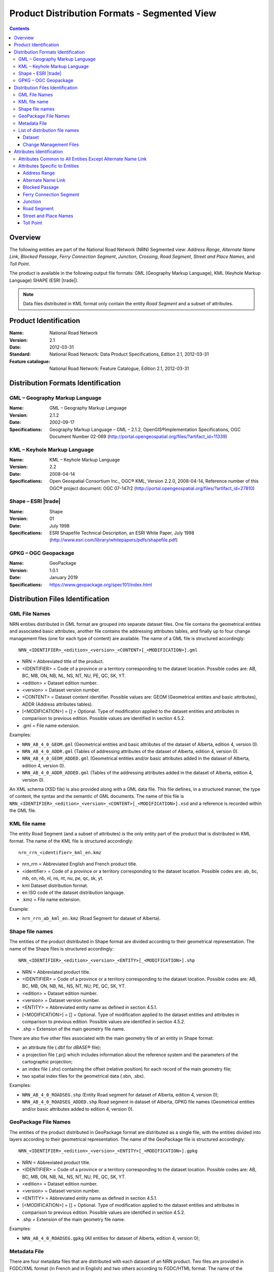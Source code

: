 *********************************************
Product Distribution Formats - Segmented View
*********************************************

.. include :: <isonum.txt>

.. contents::
   :depth: 3

Overview
========

The following entities are part of the National Road Network (NRN) Segmented view: 
*Address Range*, *Alternate Name Link*, *Blocked Passage*, *Ferry Connection Segment*, 
*Junction*, *Crossing*, *Road Segment*, *Street and Place Names*, and *Toll Point*.

The product is available in the following output file formats: GML (Geography Markup 
Language), KML (Keyhole Markup Language) SHAPE (ESRI |trade|).

.. note:: 
    Data files distributed in KML format only contain the entity *Road Segment* and a subset 
    of attributes.

Product Identification
======================

:Name: National Road Network
:Version: 2.1
:Date: 2012-03-31
:Standard: National Road Network: Data Product Specifications, Edition 2.1, 2012-03-31
:Feature catalogue: National Road Network: Feature Catalogue, Edition 2.1, 2012-03-31

Distribution Formats Identification
===================================

GML – Geography Markup Language
-------------------------------

:Name: GML – Geography Markup Language
:Version: 2.1.2
:Date: 2002-09-17
:Specifications: Geography Markup Language – GML – 2.1.2, OpenGIS®Implementation Specifications, 
    OGC Document Number 02-069 (http://portal.opengeospatial.org/files/?artifact_id=11339)
 
KML – Keyhole Markup Language
-----------------------------

:Name: KML – Keyhole Markup Language
:Version: 2.2
:Date: 2008-04-14
:Specifications: Open Geospatial Consortium Inc., OGC® KML, Version 2.2.0, 2008-04-14, 
    Reference number of this OGC® project document: OGC 07-147r2 
    (http://portal.opengeospatial.org/files/?artifact_id=27810)

Shape – ESRI |trade|
--------------------

:Name: Shape
:Version: 01
:Date: July 1998
:Specifications: ESRI Shapefile Technical Description, an ESRI White Paper, July 1998 
    (http://www.esri.com/library/whitepapers/pdfs/shapefile.pdf)
 
GPKG – OGC Geopackage
---------------------

:Name: GeoPackage
:Version: 1.0.1
:Date: January 2019
:Specifications: https://www.geopackage.org/spec101/index.html

Distribution Files Identification
=================================

GML File Names
--------------

NRN entities distributed in GML format are grouped into separate dataset files. One file 
contains the geometrical entities and associated basic attributes, another file contains 
the addressing attributes tables, and finally up to four change management files (one for 
each type of content) are available. The name of a GML file is structured accordingly::

    NRN_<IDENTIFIER>_<edition>_<version>_<CONTENT>[_<MODIFICATION>].gml

* NRN = Abbreviated title of the product.
* <IDENTIFIER> = Code of a province or a territory corresponding to the dataset location. 
  Possible codes are: AB, BC, MB, ON, NB, NL, NS, NT, NU, PE, QC, SK, YT.
* <edition> = Dataset edition number.
* <version> = Dataset version number.
* <CONTENT> = Dataset content identifier. Possible values are: GEOM (Geometrical entities and 
  basic attributes), ADDR (Address attributes tables).
* [<MODIFICATION>] = [] = Optional. Type of modification applied to the dataset entities and 
  attributes in comparison to previous edition. Possible values are identified in section 4.5.2.
* .gml = File name extension.

Examples:

* ``NRN_AB_4_0_GEOM.gml`` (Geometrical entities and basic attributes of the dataset of Alberta, 
  edition 4, version 0).
* ``NRN_AB_4_0_ADDR.gml`` (Tables of addressing attributes of the dataset of Alberta, edition 4, 
  version 0).
* ``NRN_AB_4_0_GEOM_ADDED.gml`` (Geometrical entities and/or basic attributes added in the 
  dataset of Alberta, edition 4, version 0).
* ``NRN_AB_4_0_ADDR_ADDED.gml`` (Tables of the addressing attributes added in the dataset of 
  Alberta, edition 4, version 0).

An XML schema (XSD file) is also provided along with a GML data file. This file defines, 
in a structured manner, the type of content, the syntax and the semantic of GML documents. 
The name of this file is ``NRN_<IDENTIFIER>_<edition>_<version>_<CONTENT>[_<MODIFICATION>].xsd`` 
and a reference is recorded within the GML file.

KML file name
-------------

The entity Road Segment (and a subset of attributes) is the only entity part of the product 
that is distributed in KML format. The name of the KML file is structured accordingly::

    nrn_rrn_<identifier>_kml_en.kmz

* nrn_rrn = Abbreviated English and French product title.
* <identifier> = Code of a province or a territory corresponding to the dataset location. Possible codes are: ab, bc, mb, on, nb, nl, ns, nt, nu, pe, qc, sk, yt.
* kml Dataset distribution format.
* en ISO code of the dataset distribution language.
* .kmz = File name extension.

Example:

* ``nrn_rrn_ab_kml_en.kmz`` (Road Segment for dataset of Alberta).

Shape file names
----------------

The entities of the product distributed in Shape format are divided according to their 
geometrical representation. The name of the Shape files is structured accordingly::

    NRN_<IDENTIFIER>_<edition>_<version>_<ENTITY>[_<MODIFICATION>].shp

* NRN = Abbreviated product title.
* <IDENTIFIER> = Code of a province or a territory corresponding to the dataset location. 
  Possible codes are: AB, BC, MB, ON, NB, NL, NS, NT, NU, PE, QC, SK, YT.
* <edition> = Dataset edition number.
* <version> = Dataset version number.
* <ENTITY> = Abbreviated entity name as defined in section 4.5.1.
* [<MODIFICATION>] = [] = Optional. Type of modification applied to the dataset entities and 
  attributes in comparison to previous edition. Possible values are identified in section 4.5.2.
* .shp = Extension of the main geometry file name.

There are also five other files associated with the main geometry file of an entity in Shape 
format:

* an attribute file (.dbf for dBASE® file);
* a projection file (.prj) which includes information about the reference system and the 
  parameters of the cartographic projection;
* an index file (.shx) containing the offset (relative position) for each record of the main 
  geometry file;
* two spatial index files for the geometrical data (.sbn, .sbx).

Examples:

* ``NRN_AB_4_0_ROADSEG.shp`` (Entity Road segment for dataset of Alberta, edition 4, version 0);
* ``NRN_AB_4_0_ROADSEG_ADDED.shp`` Road segment in dataset of Alberta, GPKG file names
  (Geometrical entities and/or basic attributes added to edition 4, version 0).

GeoPackage File Names
---------------------

The entities of the product distributed in GeoPackage format are distributed as a single file, 
with the entities divided into layers according to their geometrical representation. The name 
of the GeoPackage file is structured accordingly::

    NRN_<IDENTIFIER>_<edition>_<version>_<ENTITY>[_<MODIFICATION>].gpkg

* NRN = Abbreviated product title.
* <IDENTIFIER> = Code of a province or a territory corresponding to the dataset location. 
  Possible codes are: AB, BC, MB, ON, NB, NL, NS, NT, NU, PE, QC, SK, YT.
* <edition> = Dataset edition number.
* <version> = Dataset version number.
* <ENTITY> = Abbreviated entity name as defined in section 4.5.1.
* [<MODIFICATION>] = [] = Optional. Type of modification applied to the dataset entities and 
  attributes in comparison to previous edition. Possible values are identified in section 4.5.2.
* .shp = Extension of the main geometry file name.

Examples:

* ``NRN_AB_4_0_ROADSEG.gpkg`` (All entities for dataset of Alberta, edition 4, version 0);

Metadata File
-------------

There are four metadata files that are distributed with each dataset of an NRN product. Two 
files are provided in FGDC/XML format (in French and in English) and two others according 
to FGDC/HTML format. The name of the metadata file is structured accordingly::

    nrn_rrn_<identifier>_<edition>_<version>_fgdc_<code language>.<format>

* nrn_rrn = Abbreviated English and French product title.
* <identifier> = Code of a province or a territory corresponding to the dataset location. 
  Possible codes are: ab, bc, mb, on, nb, nl, ns, nt, nu, pe, qc, sk, yt.
* <edition> = Dataset edition number.
* <version> = Dataset version number.
* fgdc = Metadata file format according to CSDGM standard of the Federal Geographic Data 
  Committee (FGDC).
* <code language> = Metadata ISO code language written in lowercase: fr (French), en (English).
* <format> = File name extension (xml or html).

Examples:

* ``nrn_rrn_ab_4_0_fgdc_en.xml`` (English metadata file for dataset of Alberta, edition 4, 
  version 0 in FGDC/XML format)
* ``nrn_rrn_ab_4_0_fgdc_fr.html`` (French metadata file for dataset of Alberta, edition 4, 
  version 0 in FGDC/HTML format)

List of distribution file names
-------------------------------

The NRN product is comprised of two types of datasets: a file that contains up to date 
(actualized) data (e.g. that has been updated) and a file containing the modifications 
(differences) applied to the previous edition of the dataset.

Dataset
^^^^^^^

The name of a file in GML format is NRN_<IDENTIFER>_<edition>_<version>_<CONTENT>. The 
name of a file in Shape format is NRN_<IDENTIFER>_<edition>_<version>_<ENTITY>. The 
extension of the file name corresponds to the distribution format.

+--------------------------+------------------------+-----------------+----------+
| Feature catalogue        | GML/KML* Entity        | Shape File name | Type     |
| Entity name              | name                   | (``<entity>``)  |          |
+==========================+========================+=================+==========+
| Address Range            | AddressRange           | ADDRANGE        | Table ** |
+--------------------------+------------------------+-----------------+----------+
| Alternate Name Link      | AlternateNameLink      | ALTNAMLINK      | Table ** |
+--------------------------+------------------------+-----------------+----------+
| Blocked Passage          | BlockedPassage         | BLKPASSAGE      | Point    |
+--------------------------+------------------------+-----------------+----------+
| Ferry Connection Segment | FerryConnectionSegment | FERRYSEG        | Line     |
+--------------------------+------------------------+-----------------+----------+
| Junction                 | Junction               | JUNCTION        | Point    |
+--------------------------+------------------------+-----------------+----------+
| Road Segment             | RoadSegment *          | ROADSEG         | Line     |
+--------------------------+------------------------+-----------------+----------+
| Street and Place Names   | StreetPlaceNames       | STRPLANAME      | Table ** |
+--------------------------+------------------------+-----------------+----------+
| Toll Point               | TollPoint              | TOLLPOINT       | Point    |
+--------------------------+------------------------+-----------------+----------+

\* KML content (simplified version of the dataset)

\** Attributes file (.dbf) in Shape format and entities without geometry in GML format.

Change Management Files
^^^^^^^^^^^^^^^^^^^^^^^

Change management consists in identifying the effects of an addition, confirmation, 
retirement and modification of the objects (geometry and/or attribute) between two 
consecutive dataset editions. A data file is produced for each effect type. The name of 
the file in GML format is ``NRN_<IDENTIFIER>_<edition>_<version>_<CONTENT>_<MODIFICATION>`` 
and in Shape format is ``NRN_<IDENTIFIER>_<edition>_<version>_<ENTITY>_<MODIFICATION>``. The 
extension of the file name corresponds to the distribution format.

+-------------------+---------------------------+-----------------------------+
| Change management | GML File name             | Shape File name             |
| Effect name       | (<MODIFICATION>)          | (<MODIFICATION>)            |
+===================+===========================+=============================+
| Added             | <GML File Name>_ADDED     | <Shape File Name>_ADDED     |
+-------------------+---------------------------+-----------------------------+
| Confirmed         | <GML File Name>_CONFIRMED | <Shape File Name>_CONFIRMED |
+-------------------+---------------------------+-----------------------------+
| Modified          | <GML File Name>_MODIFIED  | <Shape File Name>_MODIFIED  |
+-------------------+---------------------------+-----------------------------+
| Retired           | <GML File Name>_RETIRED   | <Shape File Name>_RETIRED   |
+-------------------+---------------------------+-----------------------------+

A readme text file named: ``README_<IDENTIFIER>.txt`` that identifies the method used for the 
*follow-up of the geometrical modifications* is provided with the dataset.

Attributes Identification
=========================

The attributes common to all entities of the NRN product are listed in the first table. The 
attributes specific to each entity are presented in the following subsection.

The data type for all distribution formats is either: C(c) for character or N(n,d) for 
number (c = number of characters, n = total number of digits, d = number of digits in 
decimal).

Attributes Common to All Entities Except Alternate Name Link
------------------------------------------------------------

+------------------------+----------------------+-----------------+-----------+
| Feature Catalogue      | GML Attribute        | Shape Attribute | Shape     |
| Attribute Name         | Name                 | Name            | Data Type |
+========================+======================+=================+===========+
| Acquisition Technique  | acquisitionTechnique | ACQTECH         | C(23)     |
+------------------------+----------------------+-----------------+-----------+
| Coverage               | metadataCoverage     | METACOVER       | C(8)      |
+------------------------+----------------------+-----------------+-----------+
| Creation Date          | creationDate         | CREDATE         | C(8)      |
+------------------------+----------------------+-----------------+-----------+
| Dataset Name           | datasetName          | DATASETNAME     | C(25)     |
+------------------------+----------------------+-----------------+-----------+
| Planimetric Accuracy   | planimetricAccuracy  | ACCURACY        | N(4,0)    |
+------------------------+----------------------+-----------------+-----------+
| Provider               | provider             | PROVIDER        | C(24)     |
+------------------------+----------------------+-----------------+-----------+
| Revision Date          | revisionDate         | REVDATE         | C(8)      |
+------------------------+----------------------+-----------------+-----------+
| Standard Version       | standardVersion      | SPECVERS        | C(10)     |
+------------------------+----------------------+-----------------+-----------+

Attributes Specific to Entities
-------------------------------

Address Range
^^^^^^^^^^^^^

+-----------------------------------------+-------------------------------+-----------------+-----------+
| Feature Catalogue                       | GML Attribute                 | Shape Attribute | Shape     |
| Attribute Name                          | Name                          | Name            | Data Type |
+=========================================+===============================+=================+===========+
| Alternate Street Name NID (left, right) | left_AlternateStreetNameNid   | L_ALTNANID      | C(32)     |
+                                         +-------------------------------+-----------------+-----------+
|                                         | right_AlternateStreetNameNid  | R_ALTNANID      | C(32)     |
+-----------------------------------------+-------------------------------+-----------------+-----------+
| Digitizing Direction Flag (left, right) | left_DigitizingDirectionFlag  | L_DIGDIRFG      | C(18)     |
+                                         +-------------------------------+-----------------+-----------+
|                                         | right_DigitizingDirectionFlag | R_DIGDIRFG      | C(18)     |
+-----------------------------------------+-------------------------------+-----------------+-----------+
| First House Number (left, right)        | left_FirstHouseNumber         | L_HNUMF         | N(9,0)    |
+                                         +-------------------------------+-----------------+-----------+
|                                         | right_FirstHouseNumber        | R_HNUMF         | N(9,0)    |
+-----------------------------------------+-------------------------------+-----------------+-----------+
| First House Number Suffix (left, right) | left_FirstHouseNumberSuffix   | L_HNUMSUFF      | C(10)     |
+                                         +-------------------------------+-----------------+-----------+
|                                         | right_FirstHouseNumberSuffix  | R_HNUMSUFF      | C(10)     |
+-----------------------------------------+-------------------------------+-----------------+-----------+
| First House Number Type (left, right)   | left_FirstHouseNumberType     | L_HNUMTYPE      | C(16)     |
+                                         +-------------------------------+-----------------+-----------+
|                                         | right_FirstHouseNumberType    | R_HNUMTYPE      | C(16)     |
+-----------------------------------------+-------------------------------+-----------------+-----------+
| House Number Structure (left, right)    | left_HouseNumberStructure     | L_HNUMSTR       | C(9)      |
+                                         +-------------------------------+-----------------+-----------+
|                                         | right_HouseNumberStructure    | R_HNUMSTR       | C(9)      |
+-----------------------------------------+-------------------------------+-----------------+-----------+
| Last House Number (left, right)         | left_LastHouseNumber          | L_HNUML         | N(9,0)    |
+                                         +-------------------------------+-----------------+-----------+
|                                         | right_LastHouseNumber         | R_HNUML         | N(9,0)    |
+-----------------------------------------+-------------------------------+-----------------+-----------+
| Last House Number Suffix (left, right)  | left_LastHouseNumberSuffix    | L_HNUMSUFL      | C(10)     |
+                                         +-------------------------------+-----------------+-----------+
|                                         | right_LastHouseNumberSuffix   | R_HNUMSUFL      | C(10)     |
+-----------------------------------------+-------------------------------+-----------------+-----------+
| Last House Number Type (left, right)    | left_LastHouseNumberType      | L_HNUMTYPL      | C(16)     |
+                                         +-------------------------------+-----------------+-----------+
|                                         | right_LastHouseNumberType     | R_HNUMTYPL      | C(16)     |
+-----------------------------------------+-------------------------------+-----------------+-----------+
| NID                                     | nid                           | NID             | C(32)     |
+-----------------------------------------+-------------------------------+-----------------+-----------+
| Official Street Name NID (left, right)  | left_OfficialStreetNameNid    | L_HNUMTYPL      | C(16)     |
+                                         +-------------------------------+-----------------+-----------+
|                                         | right_OfficialStreetNameNid   | R_HNUMTYPL      | C(16)     |
+-----------------------------------------+-------------------------------+-----------------+-----------+
| Reference System Indicator (left, right)| left_ReferenceSystemIndicator | L_HNUMTYPL      | C(16)     |
+                                         +-------------------------------+-----------------+-----------+
|                                         | rght_ReferenceSystemIndicator | R_HNUMTYPL      | C(16)     |
+-----------------------------------------+-------------------------------+-----------------+-----------+

Alternate Name Link
^^^^^^^^^^^^^^^^^^^

+------------------------+----------------------+-----------------+-----------+
| Feature Catalogue      | GML Attribute        | Shape Attribute | Shape     |
| Attribute Name         | Name                 | Name            | Data Type |
+========================+======================+=================+===========+
| Creation Date          | creationDate         | CREDATE         | C(8)      |
+------------------------+----------------------+-----------------+-----------+
| Dataset Name           | datasetName          | DATASETNAM      | C(100)    |
+------------------------+----------------------+-----------------+-----------+
| NID                    | nid                  | NID             | C(32)     |
+------------------------+----------------------+-----------------+-----------+
| Revision Date          | revisionDate         | REVDATE         | C(8)      |
+------------------------+----------------------+-----------------+-----------+
| Standard Version       | standardVersion      | SPECVERS        | C(10)     |
+------------------------+----------------------+-----------------+-----------+
| Street Name NID        | streetNameNid        | STRNAMENID      | C(32)     |
+------------------------+----------------------+-----------------+-----------+

Blocked Passage
^^^^^^^^^^^^^^^

+------------------------+----------------------+-----------------+-----------+
| Feature Catalogue      | GML Attribute        | Shape Attribute | Shape     |
| Attribute Name         | Name                 | Name            | Data Type |
+========================+======================+=================+===========+
| Blocked Passage Type   | blockedPassageType   | BLKPASSTY       | C(17)     |
+------------------------+----------------------+-----------------+-----------+
| NID                    | nid                  | NID             | C(32)     |
+------------------------+----------------------+-----------------+-----------+
| Road Element NID       | roadElementNid       | ROADNID         | C(32)     |
+------------------------+----------------------+-----------------+-----------+

Ferry Connection Segment
^^^^^^^^^^^^^^^^^^^^^^^^

+----------------------------------+----------------------+-----------------+-----------+
| Feature Catalogue                | GML Attribute        | Shape Attribute | Shape     |
| Attribute Name                   | Name                 | Name            | Data Type |
+==================================+======================+=================+===========+
| Closing Period                   | closingPeriod        | CLOSING         | C(7)      |
+----------------------------------+----------------------+-----------------+-----------+
| Ferry Segment ID                 | ferrySegmentId       | FERRYSEGID      | N(9,0)    |
+----------------------------------+----------------------+-----------------+-----------+
| Functional Road Class            | functionlaRoadClass  | ROADCLASS       | C(21)     |
+----------------------------------+----------------------+-----------------+-----------+
| NID                              | nid                  | NID             | C(32)     |
+----------------------------------+----------------------+-----------------+-----------+
| Route Name English (1, 2, 3, 4)  | routeNameEnglish1    | RTENAME1EN      | C(100)    |
+                                  +----------------------+-----------------+-----------+
|                                  | routeNameEnglish2    | RTENAME2EN      | C(100)    |
+                                  +----------------------+-----------------+-----------+
|                                  | routeNameEnglish3    | RTENAME3EN      | C(100)    |
+                                  +----------------------+-----------------+-----------+
|                                  | routeNameEnglish4    | RTENAME4EN      | C(100)    |
+----------------------------------+----------------------+-----------------+-----------+
| Route Name French (1, 2, 3, 4)   | routeNameFrench1     | RTENAME1FR      | C(100)    |
+                                  +----------------------+-----------------+-----------+
|                                  | routeNameFrench2     | RTENAME2FR      | C(100)    |
+                                  +----------------------+-----------------+-----------+
|                                  | routeNameFrench3     | RTENAME3FR      | C(100)    |
+                                  +----------------------+-----------------+-----------+
|                                  | routeNameFrench4     | RTENAME4FR      | C(100)    |
+----------------------------------+----------------------+-----------------+-----------+
| Route Number (1, 2, 3, 4, 5)     | routeNumber1         | RTNUMBER1       | C(10)     |
+                                  +----------------------+-----------------+-----------+
|                                  | routeNumber2         | RTNUMBER2       | C(10)     |
+                                  +----------------------+-----------------+-----------+
|                                  | routeNumber3         | RTNUMBER3       | C(10)     |
+                                  +----------------------+-----------------+-----------+
|                                  | routeNumber4         | RTNUMBER4       | C(10)     |
+----------------------------------+----------------------+-----------------+-----------+

Junction
^^^^^^^^

+------------------------+----------------------+-----------------+-----------+
| Feature Catalogue      | GML Attribute        | Shape Attribute | Shape     |
| Attribute Name         | Name                 | Name            | Data Type |
+========================+======================+=================+===========+
| Exit Number            | exitNumber           | EXITNBR         | C(10)     |
+------------------------+----------------------+-----------------+-----------+
| Junction Type          | junctionType         | JUNCTYPE        | C(12)     |
+------------------------+----------------------+-----------------+-----------+
| NID                    | nid                  | NID             | C(32)     |
+------------------------+----------------------+-----------------+-----------+

Road Segment
^^^^^^^^^^^^

+-----------------------------------------+----------------------------------+-----------------+-----------+
| Feature Catalogue                       | GML Attribute                    | Shape Attribute | Shape     |
| Attribute Name                          | Name                             | Name            | Data Type |
+=========================================+==================================+=================+===========+
| Address Range Digitizing Direction      | left_AddressDirectionFlag *      | L_ADDDIRFG      | C(18)     |
| Flag (left, right)                      +----------------------------------+-----------------+-----------+
|                                         | right_AddressDirectionFlag *     | R_ADDDIRFG      | C(18)     |
+-----------------------------------------+----------------------------------+-----------------+-----------+
| Address Range NID                       | addressRangeNid                  | ADRANGENID      | C(32)     |
+-----------------------------------------+----------------------------------+-----------------+-----------+
| Exit Number                             | closingPeriod                    | CLOSING         | C(32)     |
+-----------------------------------------+----------------------------------+-----------------+-----------+
| Alternate Street Name NID (left, right) | exitNumber                       | EXITNBR         | C(32)     |
+-----------------------------------------+----------------------------------+-----------------+-----------+
| First House Number (left, right)        | left_FirstHouseNumber            | L_HNUMF         | C(30)     |
|                                         +----------------------------------+-----------------+-----------+
|                                         | right_FirstHouseNumber           | R_HNUMF         | C(30)     |
+-----------------------------------------+----------------------------------+-----------------+-----------+
| Functional Road Class                   | functionalRoadClass              | ROADCLASS       | C(21)     |
+-----------------------------------------+----------------------------------+-----------------+-----------+
| Last House Number (left, right)         | left_LastHouseNumber             | L_HNUML         | C(30)     |
|                                         +----------------------------------+-----------------+-----------+
|                                         | right_LastHouseNumber            | R_HNUML         | C(30)     |
+-----------------------------------------+----------------------------------+-----------------+-----------+
| NID                                     | nid *                            | NID             | C(32)     |
+-----------------------------------------+----------------------------------+-----------------+-----------+
| Number Of Lanes                         | numberLanes                      | NBRLANES        | N(4,0)    |
+-----------------------------------------+----------------------------------+-----------------+-----------+
| Official Place Name (left, right)       | left_OfficialPlaceName *         | L_PLACENAM      | C(100)    |
|                                         +----------------------------------+-----------------+-----------+
|                                         | right_OfficialPlaceName *        | R_PLACENAM      | C(100)    |
+-----------------------------------------+----------------------------------+-----------------+-----------+
| Last House Number (left, right)         | left_OfficialStreetNameConcat *  | L_STNAME_C      | C(100)    |
|                                         +----------------------------------+-----------------+-----------+
|                                         | right_OfficialStreetNameConcat * | R_STNAME_C      | C(100)    |
+-----------------------------------------+----------------------------------+-----------------+-----------+
| Paved Road Surface Type                 | pavedRoadSurfaceType             | PAVSURF         | C(8)      |
+-----------------------------------------+----------------------------------+-----------------+-----------+
| Pavement Status                         | pavementStatus                   | PAVSTATUS       | C(7)      |
+-----------------------------------------+----------------------------------+-----------------+-----------+
| Road Jurisdiction                       | roadJurisdiction                 | ROADJURIS       | C(100)    |
+-----------------------------------------+----------------------------------+-----------------+-----------+
| Road Segment ID                         | roadSegmentId                    | ROADSEGID       | N(9,0)    |
+-----------------------------------------+----------------------------------+-----------------+-----------+
| Route Name English (1, 2, 3, 4)         | routeNameEnglish1                | RTENAME1EN      | C(100)    |
+                                         +----------------------------------+-----------------+-----------+
|                                         | routeNameEnglish2                | RTENAME2EN      | C(100)    |
+                                         +----------------------------------+-----------------+-----------+
|                                         | routeNameEnglish3                | RTENAME3EN      | C(100)    |
+                                         +----------------------------------+-----------------+-----------+
|                                         | routeNameEnglish4                | RTENAME4EN      | C(100)    |
+-----------------------------------------+----------------------------------+-----------------+-----------+
| Route Name French (1, 2, 3, 4)          | routeNameFrench1                 | RTENAME1FR      | C(100)    |
+                                         +----------------------------------+-----------------+-----------+
|                                         | routeNameFrench2                 | RTENAME2FR      | C(100)    |
+                                         +----------------------------------+-----------------+-----------+
|                                         | routeNameFrench3                 | RTENAME3FR      | C(100)    |
+                                         +----------------------------------+-----------------+-----------+
|                                         | routeNameFrench4                 | RTENAME4FR      | C(100)    |
+-----------------------------------------+----------------------------------+-----------------+-----------+
| Route Number (1, 2, 3, 4, 5)            | routeNumber1                     | RTNUMBER1       | C(10)     |
+                                         +----------------------------------+-----------------+-----------+
|                                         | routeNumber2                     | RTNUMBER2       | C(10)     |
+                                         +----------------------------------+-----------------+-----------+
|                                         | routeNumber3                     | RTNUMBER3       | C(10)     |
+                                         +----------------------------------+-----------------+-----------+
|                                         | routeNumber4                     | RTNUMBER4       | C(10)     |
+-----------------------------------------+----------------------------------+-----------------+-----------+
| Speed Restrictions                      | speedRestrictions                | SPEED           | N(4,0)    |
+-----------------------------------------+----------------------------------+-----------------+-----------+
| Structure Name English                  | structureNameEnglish             | STRUNAMEEN      | C(100)    |
+-----------------------------------------+----------------------------------+-----------------+-----------+
| Structure Name French                   | structureNameFrench              | STRUNAMEFR      | C(100)    |
+-----------------------------------------+----------------------------------+-----------------+-----------+
| Structure ID                            | structureId                      | STRUCTID        | C(32)     |
+-----------------------------------------+----------------------------------+-----------------+-----------+
| Structure Type                          | structureType                    | STRUCTTYPE      | C(15)     |
+-----------------------------------------+----------------------------------+-----------------+-----------+
| Traffic Direction                       | trafficDirection                 | TRAFFICDIR      | C(18)     |
+-----------------------------------------+----------------------------------+-----------------+-----------+
| Unpaved Road Surface Type               | unpavedRoadSurfaceType           | UNPAVSURF       | C(7)      |
+-----------------------------------------+----------------------------------+-----------------+-----------+

\* KML content (simplified version of the dataset)


Street and Place Names
^^^^^^^^^^^^^^^^^^^^^^

+------------------------+----------------------+-----------------+-----------+
| Feature Catalogue      | GML Attribute        | Shape Attribute | Shape     |
| Attribute Name         | Name                 | Name            | Data Type |
+========================+======================+=================+===========+
| Directional Prefix     | directionalPrefix    | DIRPREFIX       | C(10)     |
+------------------------+----------------------+-----------------+-----------+
| Directional Suffix     | directionalSuffix    | DIRSUFFIX       | C(10)     |
+------------------------+----------------------+-----------------+-----------+
| Muni Quadrant          | muniQuadrant         | MUNIQUAD        | C(10)     |
+------------------------+----------------------+-----------------+-----------+
| NID                    | nid                  | NID             | C(32)     |
+------------------------+----------------------+-----------------+-----------+
| Place Name             | placeName            | PLACENAME       | C(100)    |
+------------------------+----------------------+-----------------+-----------+
| Place Type             | placeType            | PLACETYPE       | C(100)    |
+------------------------+----------------------+-----------------+-----------+
| Province               | province             | PROVINCE        | C(25)     |
+------------------------+----------------------+-----------------+-----------+
| Street Name Article    | streetNameArticle    | STARTICLE       | C(20)     |
+------------------------+----------------------+-----------------+-----------+
| Street Name Body       | streetNameBody       | NAMEBODY        | C(50)     |
+------------------------+----------------------+-----------------+-----------+
| Street Type Prefix     | streetTypePrefix     | STRTYPRE        | C(30)     |
+------------------------+----------------------+-----------------+-----------+
| Street Type Suffix     | streetTypeSuffix     | STRTYSUF        | C(30)     |
+------------------------+----------------------+-----------------+-----------+

Toll Point
^^^^^^^^^^

+------------------------+----------------------+-----------------+-----------+
| Feature Catalogue      | GML Attribute        | Shape Attribute | Shape     |
| Attribute Name         | Name                 | Name            | Data Type |
+========================+======================+=================+===========+
| NID                    | nid                  | NID             | C(32)     |
+------------------------+----------------------+-----------------+-----------+
| Road Element NID       | roadElementNid       | ROADNID         | C(32)     |
+------------------------+----------------------+-----------------+-----------+
| Toll Point Type        | tollPointType        | TOLLPTTYPE      | C(22)     |
+------------------------+----------------------+-----------------+-----------+